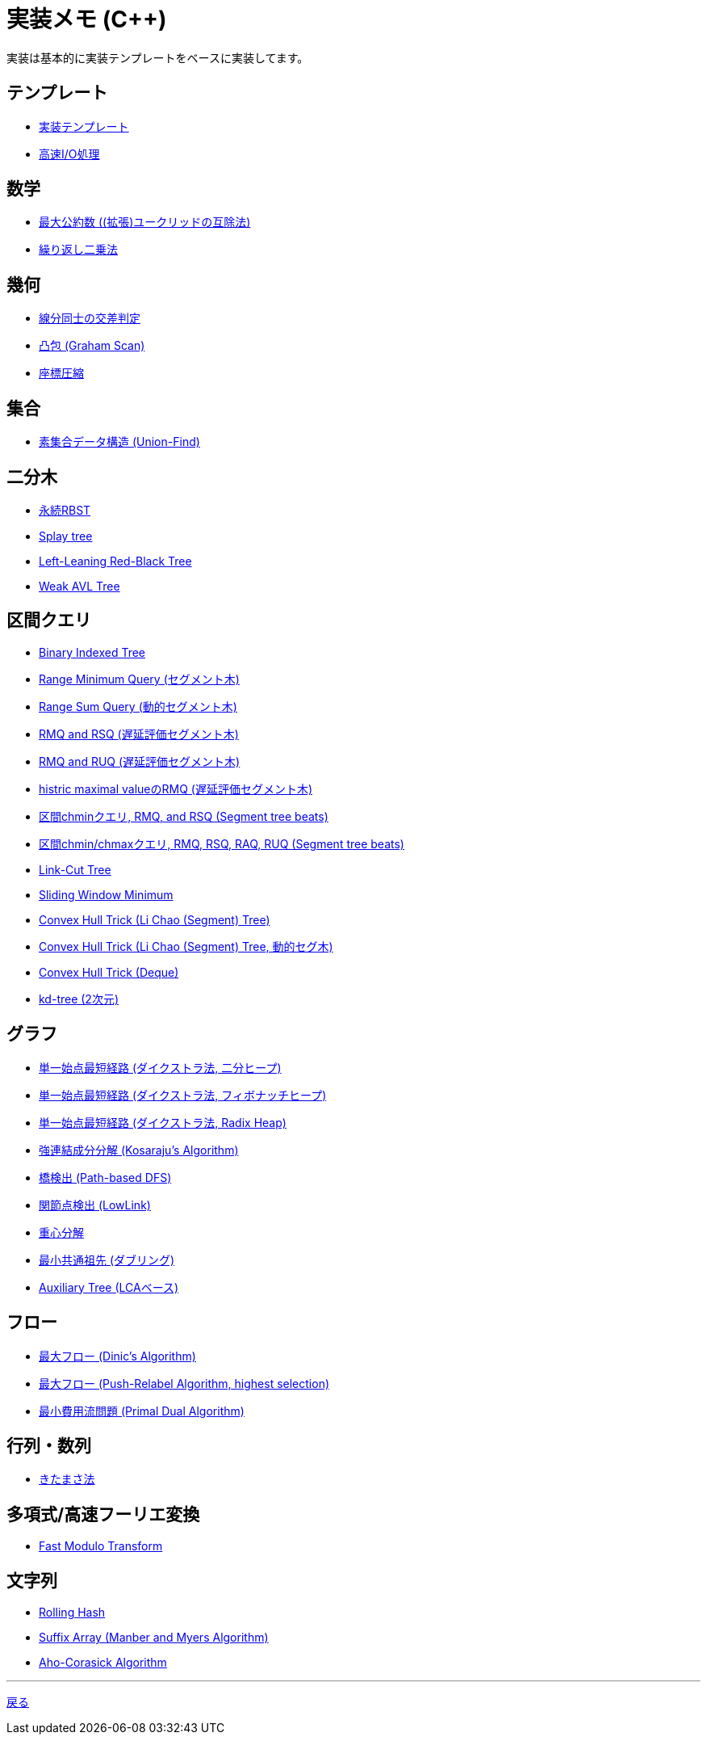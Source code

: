 = 実装メモ (C++)
:title: {doctitle} - {pagetitle}

実装は基本的に実装テンプレートをベースに実装してます。

== テンプレート

* link:./template/main.html[実装テンプレート]
* link:./template/fast_io.html[高速I/O処理]

== 数学

* link:./math/gcd.html[最大公約数 ((拡張)ユークリッドの互除法)]
* link:./math/pow.html[繰り返し二乗法]

== 幾何

* link:./geometry/segment_line_intersection.html[線分同士の交差判定]
* link:./geometry/graham_scan.html[凸包 (Graham Scan)]
* link:./geometry/compress.html[座標圧縮]

== 集合

* link:./union_find/union_find.html[素集合データ構造 (Union-Find)]

== 二分木

* link:./binary_search_tree/persistent_RBST.html[永続RBST]
* link:./binary_search_tree/splay-tree.html[Splay tree]
* link:./binary_search_tree/ll-red-black-tree.html[Left-Leaning Red-Black Tree]
* link:./binary_search_tree/weak-avl-tree.html[Weak AVL Tree]

== 区間クエリ

* link:./range_query/bit.html[Binary Indexed Tree]
* link:./range_query/rmq_segment_tree.html[Range Minimum Query (セグメント木)]
* link:./range_query/dynamic_segment_tree.html[Range Sum Query (動的セグメント木)]
* link:./range_query/rmq_rsq_segment_tree_lp.html[RMQ and RSQ (遅延評価セグメント木)]
* link:./range_query/rmq_ruq_segment_tree_lp.html[RMQ and RUQ (遅延評価セグメント木)]
* link:./range_query/hmv_segment_tree_lp.html[histric maximal valueのRMQ (遅延評価セグメント木)]
* link:./range_query/segment_tree_beats_1.html[区間chminクエリ, RMQ, and RSQ (Segment tree beats)]
* link:./range_query/segment_tree_beats_2.html[区間chmin/chmaxクエリ, RMQ, RSQ, RAQ, RUQ (Segment tree beats)]
* link:./range_query/link-cut-tree.html[Link-Cut Tree]
* link:./range_query/sliding_window_minimum.html[Sliding Window Minimum]
* link:./convex_hull_trick/li_chao_tree.html[Convex Hull Trick (Li Chao (Segment) Tree)]
* link:./convex_hull_trick/li_chao_tree_dynamic.html[Convex Hull Trick (Li Chao (Segment) Tree, 動的セグ木)]
* link:./convex_hull_trick/deque.html[Convex Hull Trick (Deque)]
* link:./range_query/kd-tree.html[kd-tree (2次元)]

== グラフ

* link:./graph/dijkstra-binary.html[単一始点最短経路 (ダイクストラ法, 二分ヒープ)]
* link:./graph/dijkstra-fibonacci.html[単一始点最短経路 (ダイクストラ法, フィボナッチヒープ)]
* link:./graph/dijkstra-radix.html[単一始点最短経路 (ダイクストラ法, Radix Heap)]
* link:./graph/scc.html[強連結成分分解 (Kosaraju's Algorithm)]
* link:./graph/bridge.html[橋検出 (Path-based DFS)]
* link:./graph/articulation-points.html[関節点検出 (LowLink)]
* link:./graph/centroid-decomposition.html[重心分解]
* link:./graph/lca-doubling.html[最小共通祖先 (ダブリング)]
* link:./graph/auxiliary_tree.html[Auxiliary Tree (LCAベース)]

== フロー

* link:./max_flow/dinic.html[最大フロー (Dinic's Algorithm)]
* link:./max_flow/push-relabel-highest.html[最大フロー (Push-Relabel Algorithm, highest selection)]
* link:./min_cost_flow/primal-dual.html[最小費用流問題 (Primal Dual Algorithm)]

== 行列・数列

* link:./series/kitamasa.html[きたまさ法]

== 多項式/高速フーリエ変換

* link:./fft/fmt.html[Fast Modulo Transform]

== 文字列

* link:./string/rolling_hask.html[Rolling Hash]
* link:./string/sa_manber_and_myers.html[Suffix Array (Manber and Myers Algorithm)]
* link:./string/aho-corasick.html[Aho-Corasick Algorithm]

***
link:../index.html[戻る]